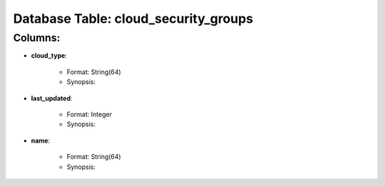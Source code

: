 .. File generated by /opt/cloudscheduler/utilities/schema_doc - DO NOT EDIT
..
.. To modify the contents of this file:
..   1. edit the template file ".../cloudscheduler/docs/schema_doc/tables/cloud_security_groups.rst"
..   2. run the utility ".../cloudscheduler/utilities/schema_doc"
..

Database Table: cloud_security_groups
=====================================


Columns:
^^^^^^^^

* **cloud_type**:

   * Format: String(64)
   * Synopsis:

* **last_updated**:

   * Format: Integer
   * Synopsis:

* **name**:

   * Format: String(64)
   * Synopsis:

